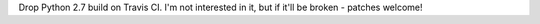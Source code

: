 Drop Python 2.7 build on Travis CI. I'm not interested in it, but if it'll
be broken - patches welcome!
